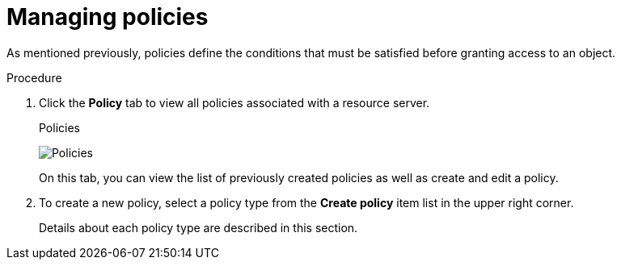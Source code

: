 [[_policy_overview]]
= Managing policies

As mentioned previously, policies define the conditions that must be satisfied before granting access to an object.

.Procedure

. Click the *Policy* tab to view all policies associated with a resource server.
+
.Policies
image:{project_images}/policy/view.png[alt="Policies"]
+
On this tab, you can view the list of previously created policies as well as create and edit a policy.

. To create a new policy, select a policy type from the *Create policy* item list in the upper right corner.
+
Details about each policy type are described in this section.
